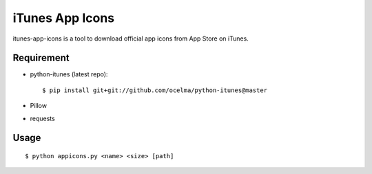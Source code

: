 iTunes App Icons
================

itunes-app-icons is a tool to download official app icons from App Store on iTunes.

Requirement
~~~~~~~~~~~

* python-itunes (latest repo)::

    $ pip install git+git://github.com/ocelma/python-itunes@master

* Pillow
* requests


Usage
~~~~~
::

    $ python appicons.py <name> <size> [path]
